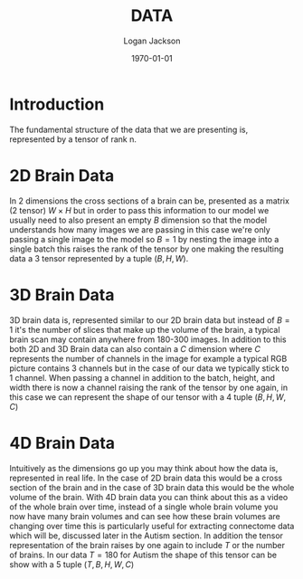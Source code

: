 #+TITLE: DATA
#+AUTHOR: Logan Jackson
#+DATE: \today

* Introduction
The fundamental structure of the data that we are presenting is, represented by a tensor of rank n.

* 2D Brain Data
In 2 dimensions the cross sections of a brain can be, presented as a matrix (2 tensor) $W \times H$ but in order to pass
this information to our model we usually need to also present an empty $B$ dimension so that the model
understands how many images we are passing in this case we're only passing a single image to the model so $B=1$
by nesting the image into a single batch this raises the rank of the tensor by one making the resulting data a 3 tensor
represented by a tuple $(B, H, W)$.

* 3D Brain Data
3D brain data is, represented similar to our 2D brain data but instead of $B=1$ it's the number of slices that make
up the volume of the brain, a typical brain scan may contain anywhere from 180-300 images. In addition to this both
2D and 3D Brain data can also contain a $C$ dimension where $C$ represents the number of channels in the image
for example a typical RGB picture contains 3 channels but in the case of our data we typically stick to 1 channel.
When passing a channel in addition to the batch, height, and width there is now a channel raising the rank of the tensor
by one again, in this case we can represent the shape of our tensor with a 4 tuple $(B, H, W, C)$

* 4D Brain Data
Intuitively as the dimensions go up you may think about how the data is, represented in real life. In the case of
2D brain data this would be a cross section of the brain and in the case of 3D brain data this would be the whole
volume of the brain. With 4D brain data you can think about this as a video of the whole brain over time, instead
of a single whole brain volume you now have many brain volumes and can see how these brain volumes are changing
over time this is particularly useful for extracting connectome data which will be, discussed later in the Autism
section. In addition the tensor representation of the brain raises by one again to include $T$ or the number of
brains. In our data $T = 180$ for Autism the shape of this tensor can be show with a 5 tuple $(T, B, H, W, C)$
